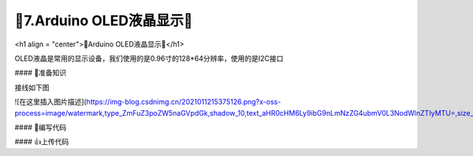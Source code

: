🌟7.Arduino OLED液晶显示🌟
===================================

<h1 align = "center">🌟Arduino OLED液晶显示🌟</h1>

OLED液晶是常用的显示设备，我们使用的是0.96寸的128*64分辨率，使用的是I2C接口

#### 🚀准备知识

接线如下图

![在这里插入图片描述](https://img-blog.csdnimg.cn/2021011215375126.png?x-oss-process=image/watermark,type_ZmFuZ3poZW5naGVpdGk,shadow_10,text_aHR0cHM6Ly9ibG9nLmNzZG4ubmV0L3NodWlnZTIyMTU=,size_16,color_FFFFFF,t_70#pic_center)


#### 📝编写代码

.. code-block:: c
   :caption: 定义一个浮点型变量
   :linenos:

    #include "Arduino_SensorKit.h"       //Arduino传感器包用到头文件

    void setup()  
    {
      Oled.begin();                      //OLED初始化
      Oled.setFlipMode(true);            //OLED显示模式
    }  
      
    void loop() {
      int random_value = analogRead(A0);   //read value from A0

      Oled.setFont(u8x8_font_chroma48medium8_r); 
      Oled.setCursor(0, 33);    // Set the Coordinates 
      Oled.print("Analog Value:");   
      Oled.print(random_value); // Print the Values  
      Oled.refreshDisplay();    // Update the Display 
      delay(1000);
    }


#### 👍上传代码

